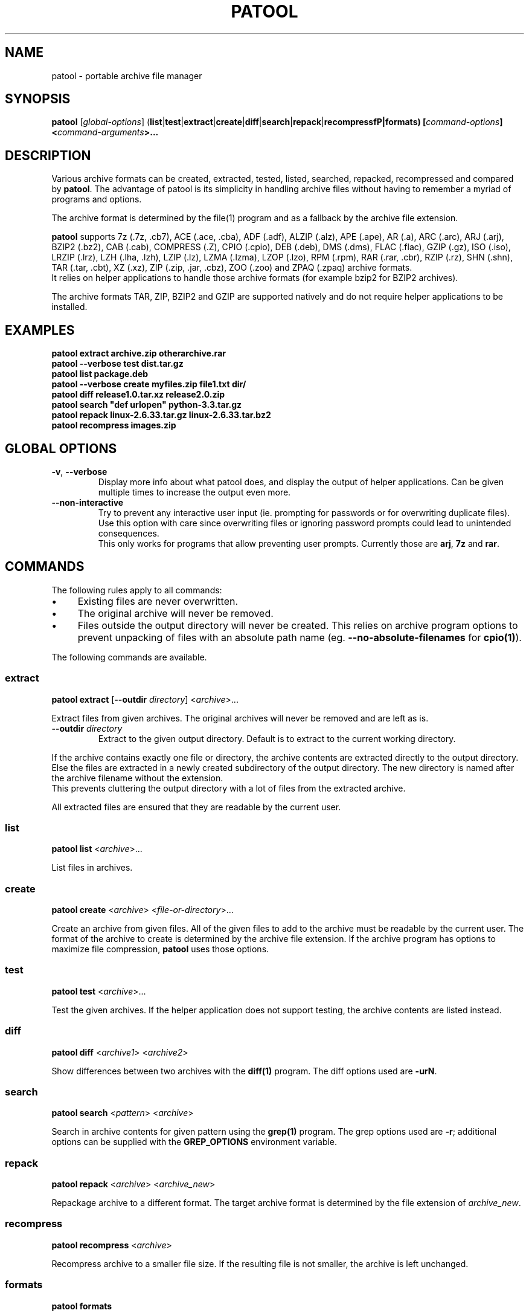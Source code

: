 .\"                                      -*- nroff -*-
.\" Copyright (C) 2010-2015 Bastian Kleineidam
.\"
.\" This program is free software: you can redistribute it and/or modify
.\" it under the terms of the GNU General Public License as published by
.\" the Free Software Foundation, either version 3 of the License, or
.\" (at your option) any later version.
.\"
.\" This program is distributed in the hope that it will be useful,
.\" but WITHOUT ANY WARRANTY; without even the implied warranty of
.\" MERCHANTABILITY or FITNESS FOR A PARTICULAR PURPOSE.  See the
.\" GNU General Public License for more details.
.\"
.TH PATOOL "1" "July 2013" "patool"
.SH NAME
patool - portable archive file manager
.SH SYNOPSIS
 \fBpatool\fP [\fIglobal-options\fP] (\fBlist\fP|\fBtest\fP|\fBextract\fP|\fBcreate\fP|\fBdiff\fP|\fBsearch\fP|\fBrepack\fP|\fBrecompressfP|\fBformats\fP) [\fIcommand-options\fP] <\fIcommand-arguments\fP>...
.SH DESCRIPTION
Various archive formats can be created, extracted, tested, listed, searched,
repacked, recompressed and compared by
\fBpatool\fP. The advantage of patool is its simplicity in handling archive
files without having to remember a myriad of programs and options.
.PP
The archive format is determined by the file(1) program and as a fallback
by the archive file extension.
.PP
\fBpatool\fP supports 7z (.7z, .cb7), ACE (.ace, .cba), ADF (.adf),
ALZIP (.alz), APE (.ape), AR (.a), ARC (.arc), ARJ (.arj),
BZIP2 (.bz2), CAB (.cab), COMPRESS (.Z), CPIO (.cpio), DEB (.deb), DMS (.dms),
FLAC (.flac), GZIP (.gz), ISO (.iso), LRZIP (.lrz), LZH (.lha, .lzh),
LZIP (.lz), LZMA (.lzma), LZOP (.lzo), RPM (.rpm), RAR (.rar, .cbr),
RZIP (.rz), SHN (.shn), TAR (.tar, .cbt), XZ (.xz), ZIP (.zip, .jar, .cbz),
ZOO (.zoo) and ZPAQ (.zpaq) archive formats.
.br
It relies on helper applications to handle those archive formats
(for example bzip2 for BZIP2 archives).
.PP
The archive formats TAR, ZIP, BZIP2 and GZIP
are supported natively and do not require helper applications to be
installed.
.SH EXAMPLES
  \fBpatool extract archive.zip otherarchive.rar\fP
  \fBpatool --verbose test dist.tar.gz\fP
  \fBpatool list package.deb\fP
  \fPpatool --verbose create myfiles.zip file1.txt dir/\fP
  \fBpatool diff release1.0.tar.xz release2.0.zip\fP
  \fBpatool search "def urlopen" python-3.3.tar.gz\fP
  \fBpatool repack linux-2.6.33.tar.gz linux-2.6.33.tar.bz2\fP
  \fBpatool recompress images.zip\fP
.SH GLOBAL OPTIONS
.TP
\fB\-v\fP, \fB\-\-verbose\fP
Display more info about what patool does, and display the output
of helper applications. Can be given multiple times to increase
the output even more.
.TP
\fB\-\-non\-interactive\fP
Try to prevent any interactive user input (ie. prompting for passwords
or for overwriting duplicate files). Use this option with care since
overwriting files or ignoring password prompts could lead to unintended
consequences.
.br
This only works for programs that allow preventing user prompts. Currently
those are \fBarj\fP, \fB7z\fP and \fBrar\fP.
.SH COMMANDS
The following rules apply to all commands:
.IP "\(bu" 4
Existing files are never overwritten.
.IP "\(bu" 4
The original archive will never be removed.
.IP "\(bu" 4
Files outside the output directory will never be created. This relies on
archive program options to prevent unpacking of files with an absolute
path name (eg. \fB\-\-no\-absolute\-filenames\fP for \fBcpio(1)\fP).
.PP
The following commands are available.
.SS extract
\fBpatool\fP \fBextract\fP [\fB\-\-outdir\fP \fIdirectory\fP] <\fIarchive\fP>...
.PP
Extract files from given archives. The original archives will never
be removed and are left as is.
.TP
\fB\-\-outdir\fP \fIdirectory\fP
Extract to the given output directory. Default is to extract to
the current working directory.
.PP
If the archive contains exactly one
file or directory, the archive contents are extracted directly to the
output directory.
Else the files are extracted in a newly created subdirectory of the output
directory. The new directory is named after the archive filename without
the extension.
.br
This prevents cluttering the output directory with a lot
of files from the extracted archive.
.PP
All extracted files are ensured that they are readable by the
current user.
.SS list
\fBpatool\fP \fBlist\fP <\fIarchive\fP>...
.PP
List files in archives.
.SS create
\fBpatool\fP \fBcreate\fP <\fIarchive\fP> <\fIfile-or-directory\fP>...
.PP
Create an archive from given files. All of the given files to add
to the archive must be readable by the current user.
The format of the archive to create is determined by the archive file
extension. If the archive program has options to maximize file compression,
\fBpatool\fP uses those options.
.SS test
\fBpatool\fP \fBtest\fP <\fIarchive\fP>...
.PP
Test the given archives. If the helper application does not support
testing, the archive contents are listed instead.
.SS diff
\fBpatool\fP \fBdiff\fP <\fIarchive1\fP> <\fIarchive2\fP>
.PP
Show differences between two archives with the \fBdiff(1)\fP program.
The diff options used are \fB\-urN\fP.
.SS search
\fBpatool\fP \fBsearch\fP <\fIpattern\fP> <\fIarchive\fP>
.PP
Search in archive contents for given pattern using the \fBgrep(1)\fP program.
The grep options used are \fB\-r\fP; additional options can be supplied
with the \fBGREP_OPTIONS\fP environment variable.
.SS repack
\fBpatool\fP \fBrepack\fP <\fIarchive\fP> <\fIarchive_new\fP>
.PP
Repackage archive to a different format. The target archive format is
determined by the file extension of \fIarchive_new\fP.
.SS recompress
\fBpatool\fP \fBrecompress\fP <\fIarchive\fP>
.PP
Recompress archive to a smaller file size. If the resulting file is
not smaller, the archive is left unchanged.
.SS formats
\fBpatool\fP \fBformats\fP
.PP
Show all supported archive formats (ie. which helper applications
are available).
.SH HELP OPTION
Specifying the help option displays help for patool itself, or a
command.
.br
For example:
  \fBpatool \-\-help\fP - display help for patool
  \fBpatool extract \-\-help\fP - display help for the extract command
.SH SHELL ALIASES
When running under a Unix shell the following aliases can be defined to save some typing:
  \fBalias pl='patool list'\fP
  \fBalias px='patool extract'\fP
  \fBalias pc='patool create'\fP
  \fBalias pd='patool diff'\fP
.SH AUTHOR
Bastian Kleineidam <bastian.kleineidam@web.de>
.SH COPYRIGHT
Copyright \(co 2010-2015 Bastian Kleineidam
